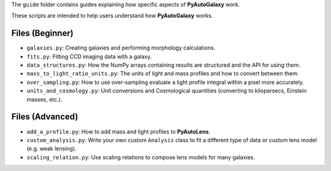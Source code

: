 The ``guide`` folder contains guides explaining how specific aspects of **PyAutoGalaxy** work.

These scripts are intended to help users understand how **PyAutoGalaxy** works.

Files (Beginner)
----------------

- ``galaxies.py``: Creating galaxies and performing morphology calculations.
- ``fits.py``: Fitting CCD imaging data with a galaxy.
- ``data_structures.py``: How the NumPy arrays containing results are structured and the API for using them.
- ``mass_to_light_ratio_units.py``: The units of light and mass profiles and how to convert between them.
- ``over_sampling.py``: How to use over-sampling evaluate a light profile integral within a pixel more accurately.
- ``units_and_cosmology.py``: Unit conversions and Cosmological quantities (converting to kiloparsecs, Einstein masses, etc.).

Files (Advanced)
----------------

- ``add_a_profile.py``: How to add mass and light profiles to **PyAutoLens**.
- ``custom_analysis.py``: Write your own custom ``Analysis`` class to fit a different type of data or custom lens model (e.g. weak lensing).
- ``scaling_relation.py``: Use scaling relations to compose lens models for many galaxies.